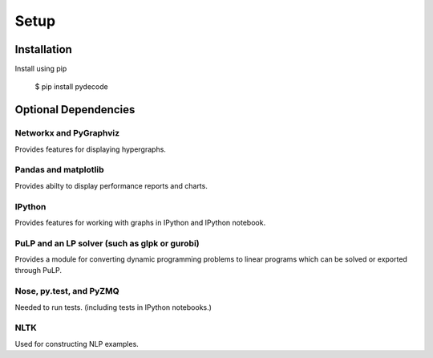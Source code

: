 ---------------
Setup
---------------

Installation
=============

Install using pip

    $ pip install pydecode

Optional Dependencies
=====================

Networkx and PyGraphviz
-------------

Provides features for displaying hypergraphs.

Pandas and matplotlib
-------------

Provides abilty to display performance reports and charts.

IPython
-------------

Provides features for working with graphs in IPython and IPython notebook.


PuLP and an LP solver (such as glpk or gurobi)
-------------

Provides a module for converting dynamic programming problems to linear programs which can be solved or exported through PuLP.



Nose, py.test, and PyZMQ
------------

Needed to run tests. (including tests in IPython notebooks.)

NLTK
----------

Used for constructing NLP examples.
